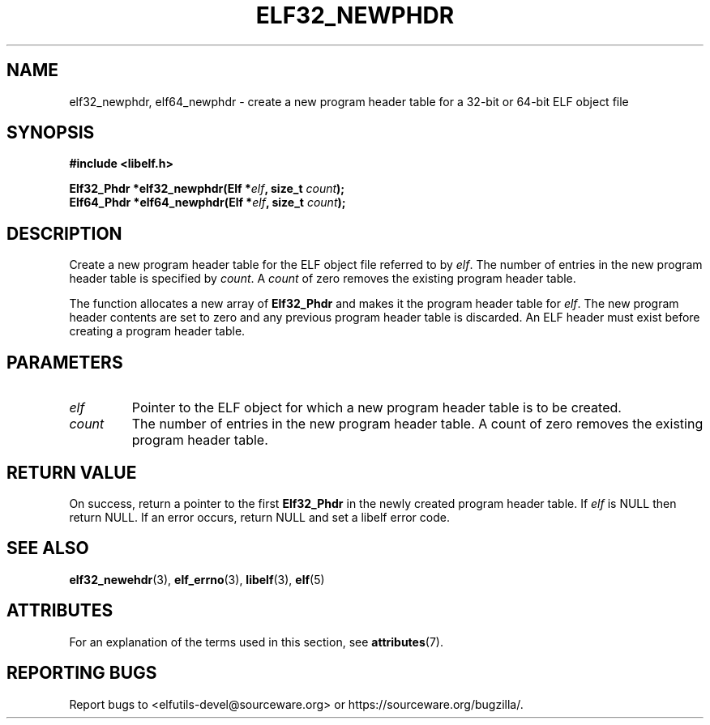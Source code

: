 .TH ELF32_NEWPHDR 3 2024-08-14 "Libelf" "Libelf Programmer's Manual"

.SH NAME
elf32_newphdr, elf64_newphdr \- create a new program header table for a
32-bit or 64-bit ELF object file

.SH SYNOPSIS
.nf
.B #include <libelf.h>

.BI "Elf32_Phdr *elf32_newphdr(Elf *" elf ", size_t " count ");"
.BI "Elf64_Phdr *elf64_newphdr(Elf *" elf ", size_t " count ");"

.SH DESCRIPTION
Create a new program header table for the ELF object file referred to by
.IR elf .
The number of entries in the new program header table is specified by
.IR count .
A
.I count
of zero removes the existing program header table.

The function allocates a new array of
.B Elf32_Phdr
and makes it the program header table for
.IR elf .
The new program header contents are set to zero and any previous program
header table is discarded.  An ELF header must exist before creating a
program header table.

.SH PARAMETERS
.TP
.I elf
Pointer to the ELF object for which a new program header table is to be created.

.TP
.I count
The number of entries in the new program header table. A count of zero removes
the existing program header table.

.SH RETURN VALUE
On success, return a pointer to the first
.B Elf32_Phdr
in the newly created program header table.  If
.I elf
is NULL then return NULL.  If an error occurs, return NULL and set a libelf
error code.

.SH SEE ALSO
.BR elf32_newehdr (3),
.BR elf_errno (3),
.BR libelf (3),
.BR elf (5)

.SH ATTRIBUTES
For an explanation of the terms used in this section, see
.BR attributes (7).
.TS
allbox;
lbx lb lb
l l l.
Interface	Attribute	Value
T{
.na
.nh
.BR elf32_newphdr (),
.BR elf64_newphdr ()
T}	Thread safety	MT-Safe
.TE

.SH REPORTING BUGS
Report bugs to <elfutils-devel@sourceware.org> or https://sourceware.org/bugzilla/.
